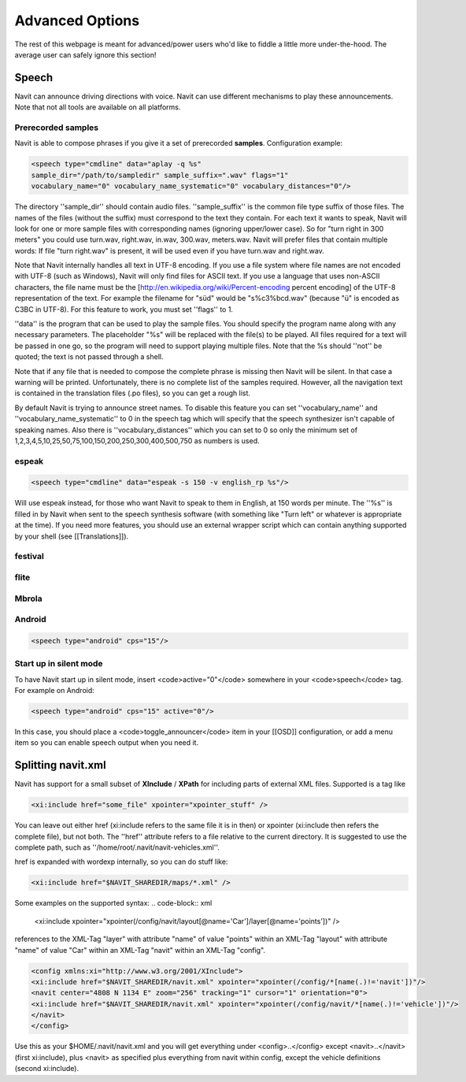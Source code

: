 Advanced Options
================
The rest of this webpage is meant for advanced/power users who'd like to fiddle a little more under-the-hood. The average user can safely ignore this section!

Speech
------
Navit can announce driving directions with voice. Navit can use different mechanisms to play these announcements.
Note that not all tools are available on all platforms.

Prerecorded samples
~~~~~~~~~~~~~~~~~~~
Navit is able to compose phrases if you give it a set of prerecorded **samples**. Configuration example:

.. code-block:: xml

    <speech type="cmdline" data="aplay -q %s"
    sample_dir="/path/to/sampledir" sample_suffix=".wav" flags="1"
    vocabulary_name="0" vocabulary_name_systematic="0" vocabulary_distances="0"/>


The directory ''sample_dir'' should contain audio files. ''sample_suffix'' is the common file type suffix of those files. The names of the files (without the suffix) must correspond to the text they contain. For each text it wants to speak, Navit will look for one or more sample files with corresponding names (ignoring upper/lower case). So for "turn right in 300 meters" you could use turn.wav, right.wav, in.wav, 300.wav, meters.wav. Navit will prefer files that contain multiple words: If file "turn right.wav" is present, it will be used even if you have turn.wav and right.wav.

Note that Navit internally handles all text in UTF-8 encoding. If you use a file system where file names are not encoded with UTF-8 (such as Windows), Navit will only find files for ASCII text. If you use a language that uses non-ASCII characters, the file name must be the [http://en.wikipedia.org/wiki/Percent-encoding percent encoding] of the UTF-8 representation of the text. For example the filename for "süd" would be "s%c3%bcd.wav" (because "ü" is encoded as C3BC in UTF-8). For this feature to work, you must set ''flags'' to 1.

''data'' is the program that can be used to play the sample files. You should specify the program name along with any necessary parameters. The placeholder "%s" will be replaced with the file(s) to be played. All files required for a text will be passed in one go, so the program will need to support playing multiple files. Note that the %s should ''not'' be quoted; the text is not passed through a shell.

Note that if any file that is needed to compose the complete phrase is missing then Navit will be silent. In that case a warning will be printed. Unfortunately, there is no complete list of the samples required. However, all the navigation text is contained in the translation files (.po files), so you can get a rough list.

By default Navit is trying to announce street names. To disable this feature you can set ''vocabulary_name'' and ''vocabulary_name_systematic'' to 0 in the speech tag which will specify that the speech synthesizer isn't capable of speaking names. Also there is ''vocabulary_distances'' which you can set to 0 so only the minimum set of 1,2,3,4,5,10,25,50,75,100,150,200,250,300,400,500,750 as numbers is used.

espeak
~~~~~~
.. code-block:: xml

 <speech type="cmdline" data="espeak -s 150 -v english_rp %s"/>

Will use espeak instead, for those who want Navit to speak to them in English, at 150 words per minute. The ''%s'' is filled in by Navit when sent to the speech synthesis software (with something like "Turn left" or whatever is appropriate at the time). If you need more features, you should use an external wrapper script which can contain anything supported by your shell (see [[Translations]]).

festival
~~~~~~~~

flite
~~~~~

Mbrola
~~~~~~

Android
~~~~~~~

.. code-block:: xml

 <speech type="android" cps="15"/>


Start up in silent mode
~~~~~~~~~~~~~~~~~~~~~~~
To have Navit start up in silent mode, insert <code>active="0"</code> somewhere in your <code>speech</code> tag. For example on Android:

.. code-block:: xml

 <speech type="android" cps="15" active="0"/>


In this case, you should place a <code>toggle_announcer</code> item in your [[OSD]] configuration, or add a menu item so you can enable speech output when you need it.


Splitting navit.xml
-------------------
Navit has support for a small subset of **XInclude** / **XPath** for including parts of external XML files. Supported is a tag like

.. code-block:: xml

 <xi:include href="some_file" xpointer="xpointer_stuff" />


You can leave out either href (xi:include refers to the same file it is in then) or xpointer (xi:include then refers the complete file), but not both. The ''href'' attribute refers to a file relative to the current directory. It is suggested to use the complete path, such as ''/home/root/.navit/navit-vehicles.xml''.

href is expanded with wordexp internally, so you can do stuff like:

.. code-block:: xml

 <xi:include href="$NAVIT_SHAREDIR/maps/*.xml" />

Some examples on the supported syntax:
.. code-block:: xml

 <xi:include xpointer="xpointer(/config/navit/layout[@name='Car']/layer[@name='points'])" />

references to the XML-Tag "layer" with attribute "name" of value "points" within an XML-Tag "layout" with attribute "name" of value "Car" within an XML-Tag "navit" within an XML-Tag "config".

.. code-block:: xml

 <config xmlns:xi="http://www.w3.org/2001/XInclude">
 <xi:include href="$NAVIT_SHAREDIR/navit.xml" xpointer="xpointer(/config/*[name(.)!='navit'])"/>
 <navit center="4808 N 1134 E" zoom="256" tracking="1" cursor="1" orientation="0">
 <xi:include href="$NAVIT_SHAREDIR/navit.xml" xpointer="xpointer(/config/navit/*[name(.)!='vehicle'])"/>
 </navit>
 </config>

Use this as your $HOME/.navit/navit.xml and you will get everything under <config>..</config> except <navit>..</navit> (first xi:include), plus <navit> as specified plus everything from navit within config, except the vehicle definitions (second xi:include).
